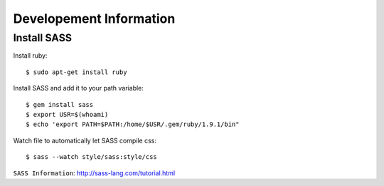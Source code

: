 Developement Information
========================


Install SASS
------------

Install ruby::

 $ sudo apt-get install ruby

Install SASS and add it to your path variable::
  
 $ gem install sass
 $ export USR=$(whoami)
 $ echo 'export PATH=$PATH:/home/$USR/.gem/ruby/1.9.1/bin"

Watch file to automatically let SASS compile css::

 $ sass --watch style/sass:style/css

``SASS Information``: http://sass-lang.com/tutorial.html
